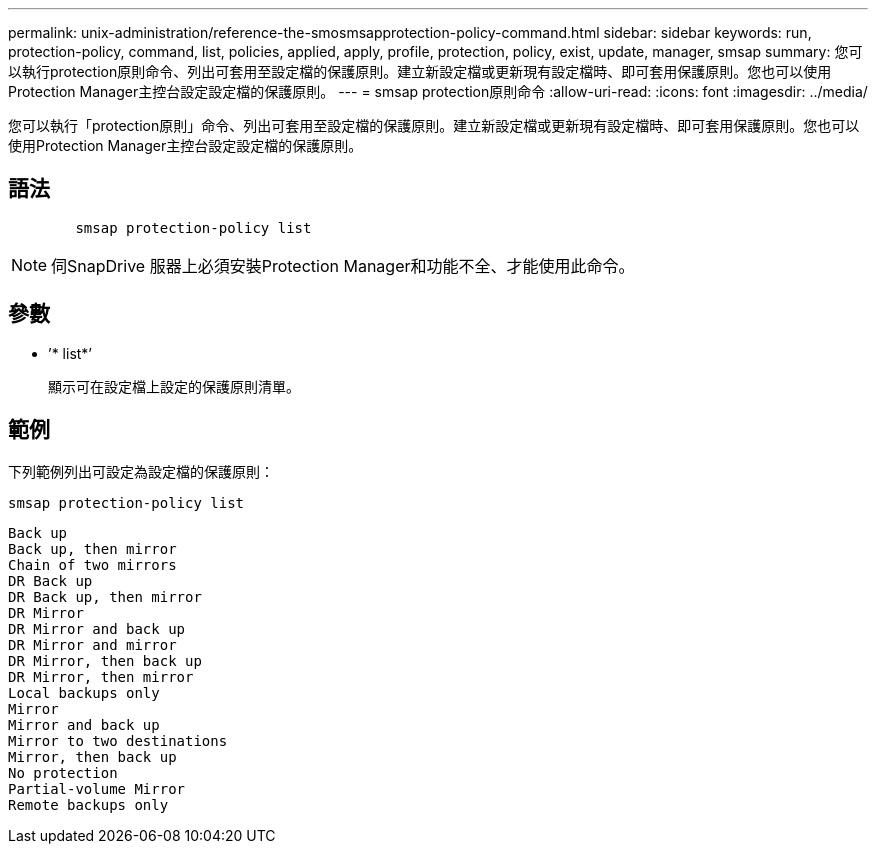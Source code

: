 ---
permalink: unix-administration/reference-the-smosmsapprotection-policy-command.html 
sidebar: sidebar 
keywords: run, protection-policy, command, list, policies, applied, apply, profile, protection, policy, exist, update, manager, smsap 
summary: 您可以執行protection原則命令、列出可套用至設定檔的保護原則。建立新設定檔或更新現有設定檔時、即可套用保護原則。您也可以使用Protection Manager主控台設定設定檔的保護原則。 
---
= smsap protection原則命令
:allow-uri-read: 
:icons: font
:imagesdir: ../media/


[role="lead"]
您可以執行「protection原則」命令、列出可套用至設定檔的保護原則。建立新設定檔或更新現有設定檔時、即可套用保護原則。您也可以使用Protection Manager主控台設定設定檔的保護原則。



== 語法

[listing]
----

        smsap protection-policy list
----

NOTE: 伺SnapDrive 服器上必須安裝Protection Manager和功能不全、才能使用此命令。



== 參數

* ’* list*’
+
顯示可在設定檔上設定的保護原則清單。





== 範例

下列範例列出可設定為設定檔的保護原則：

[listing]
----
smsap protection-policy list
----
[listing]
----

Back up
Back up, then mirror
Chain of two mirrors
DR Back up
DR Back up, then mirror
DR Mirror
DR Mirror and back up
DR Mirror and mirror
DR Mirror, then back up
DR Mirror, then mirror
Local backups only
Mirror
Mirror and back up
Mirror to two destinations
Mirror, then back up
No protection
Partial-volume Mirror
Remote backups only
----